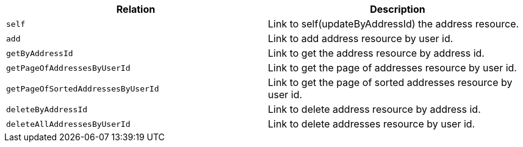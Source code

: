 |===
|Relation|Description

|`+self+`
|Link to self(updateByAddressId) the address resource.

|`+add+`
|Link to add address resource by user id.

|`+getByAddressId+`
|Link to get the address resource by address id.

|`+getPageOfAddressesByUserId+`
|Link to get the page of addresses resource by user id.

|`+getPageOfSortedAddressesByUserId+`
|Link to get the page of sorted addresses resource by user id.

|`+deleteByAddressId+`
|Link to delete address resource by address id.

|`+deleteAllAddressesByUserId+`
|Link to delete addresses resource by user id.

|===